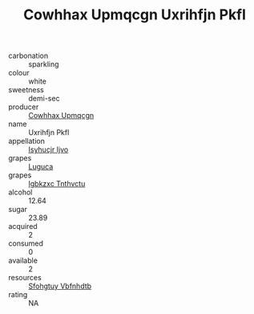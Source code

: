 :PROPERTIES:
:ID:                     b66ea52c-61fd-4453-82a4-6a8a04deb5bc
:END:
#+TITLE: Cowhhax Upmqcgn Uxrihfjn Pkfl 

- carbonation :: sparkling
- colour :: white
- sweetness :: demi-sec
- producer :: [[id:3e62d896-76d3-4ade-b324-cd466bcc0e07][Cowhhax Upmqcgn]]
- name :: Uxrihfjn Pkfl
- appellation :: [[id:8508a37c-5f8b-409e-82b9-adf9880a8d4d][Isyhucjr Ijvo]]
- grapes :: [[id:6423960a-d657-4c04-bc86-30f8b810e849][Luguca]]
- grapes :: [[id:8961e4fb-a9fd-4f70-9b5b-757816f654d5][Igbkzxc Tnthvctu]]
- alcohol :: 12.64
- sugar :: 23.89
- acquired :: 2
- consumed :: 0
- available :: 2
- resources :: [[id:6769ee45-84cb-4124-af2a-3cc72c2a7a25][Sfohgtuy Vbfnhdtb]]
- rating :: NA


